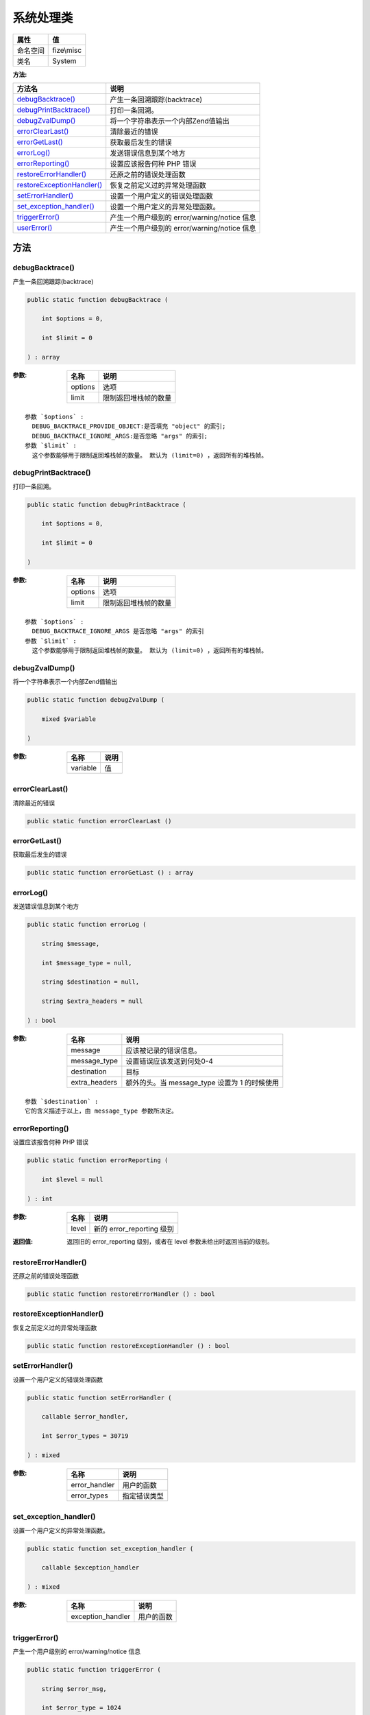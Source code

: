 ===============
系统处理类
===============


+-------------+-----------+
|属性         |值         |
+=============+===========+
|命名空间     |fize\\misc |
+-------------+-----------+
|类名         |System     |
+-------------+-----------+


:方法:


+-----------------------------+--------------------------------------------------------+
|方法名                       |说明                                                    |
+=============================+========================================================+
|`debugBacktrace()`_          |产生一条回溯跟踪(backtrace)                             |
+-----------------------------+--------------------------------------------------------+
|`debugPrintBacktrace()`_     |打印一条回溯。                                          |
+-----------------------------+--------------------------------------------------------+
|`debugZvalDump()`_           |将一个字符串表示一个内部Zend值输出                      |
+-----------------------------+--------------------------------------------------------+
|`errorClearLast()`_          |清除最近的错误                                          |
+-----------------------------+--------------------------------------------------------+
|`errorGetLast()`_            |获取最后发生的错误                                      |
+-----------------------------+--------------------------------------------------------+
|`errorLog()`_                |发送错误信息到某个地方                                  |
+-----------------------------+--------------------------------------------------------+
|`errorReporting()`_          |设置应该报告何种 PHP 错误                               |
+-----------------------------+--------------------------------------------------------+
|`restoreErrorHandler()`_     |还原之前的错误处理函数                                  |
+-----------------------------+--------------------------------------------------------+
|`restoreExceptionHandler()`_ |恢复之前定义过的异常处理函数                            |
+-----------------------------+--------------------------------------------------------+
|`setErrorHandler()`_         |设置一个用户定义的错误处理函数                          |
+-----------------------------+--------------------------------------------------------+
|`set_exception_handler()`_   |设置一个用户定义的异常处理函数。                        |
+-----------------------------+--------------------------------------------------------+
|`triggerError()`_            |产生一个用户级别的 error/warning/notice 信息            |
+-----------------------------+--------------------------------------------------------+
|`userError()`_               |产生一个用户级别的 error/warning/notice 信息            |
+-----------------------------+--------------------------------------------------------+


方法
======
debugBacktrace()
----------------
产生一条回溯跟踪(backtrace)

.. code-block:: php

  public static function debugBacktrace (
      int $options = 0,
      int $limit = 0
  ) : array


:参数:
  +--------+-------------------------------+
  |名称    |说明                           |
  +========+===============================+
  |options |选项                           |
  +--------+-------------------------------+
  |limit   |限制返回堆栈帧的数量           |
  +--------+-------------------------------+
  
  


::

    参数 `$options` :
      DEBUG_BACKTRACE_PROVIDE_OBJECT:是否填充 "object" 的索引;
      DEBUG_BACKTRACE_IGNORE_ARGS:是否忽略 "args" 的索引;
    参数 `$limit` :
      这个参数能够用于限制返回堆栈帧的数量。 默认为 (limit=0) ，返回所有的堆栈帧。


debugPrintBacktrace()
---------------------
打印一条回溯。

.. code-block:: php

  public static function debugPrintBacktrace (
      int $options = 0,
      int $limit = 0
  )


:参数:
  +--------+-------------------------------+
  |名称    |说明                           |
  +========+===============================+
  |options |选项                           |
  +--------+-------------------------------+
  |limit   |限制返回堆栈帧的数量           |
  +--------+-------------------------------+
  
  


::

    参数 `$options` :
      DEBUG_BACKTRACE_IGNORE_ARGS 是否忽略 "args" 的索引
    参数 `$limit` :
      这个参数能够用于限制返回堆栈帧的数量。 默认为 (limit=0) ，返回所有的堆栈帧。


debugZvalDump()
---------------
将一个字符串表示一个内部Zend值输出

.. code-block:: php

  public static function debugZvalDump (
      mixed $variable
  )


:参数:
  +---------+-------+
  |名称     |说明   |
  +=========+=======+
  |variable |值     |
  +---------+-------+
  
  


errorClearLast()
----------------
清除最近的错误

.. code-block:: php

  public static function errorClearLast ()



errorGetLast()
--------------
获取最后发生的错误

.. code-block:: php

  public static function errorGetLast () : array



errorLog()
----------
发送错误信息到某个地方

.. code-block:: php

  public static function errorLog (
      string $message,
      int $message_type = null,
      string $destination = null,
      string $extra_headers = null
  ) : bool


:参数:
  +--------------+------------------------------------------------------------+
  |名称          |说明                                                        |
  +==============+============================================================+
  |message       |应该被记录的错误信息。                                      |
  +--------------+------------------------------------------------------------+
  |message_type  |设置错误应该发送到何处0-4                                   |
  +--------------+------------------------------------------------------------+
  |destination   |目标                                                        |
  +--------------+------------------------------------------------------------+
  |extra_headers |额外的头。当 message_type 设置为 1 的时候使用               |
  +--------------+------------------------------------------------------------+
  
  


::

    参数 `$destination` :
    它的含义描述于以上，由 message_type 参数所决定。


errorReporting()
----------------
设置应该报告何种 PHP 错误

.. code-block:: php

  public static function errorReporting (
      int $level = null
  ) : int


:参数:
  +-------+------------------------------+
  |名称   |说明                          |
  +=======+==============================+
  |level  |新的 error_reporting 级别     |
  +-------+------------------------------+
  
  

:返回值:
  返回旧的 error_reporting 级别，或者在 level 参数未给出时返回当前的级别。


restoreErrorHandler()
---------------------
还原之前的错误处理函数

.. code-block:: php

  public static function restoreErrorHandler () : bool



restoreExceptionHandler()
-------------------------
恢复之前定义过的异常处理函数

.. code-block:: php

  public static function restoreExceptionHandler () : bool



setErrorHandler()
-----------------
设置一个用户定义的错误处理函数

.. code-block:: php

  public static function setErrorHandler (
      callable $error_handler,
      int $error_types = 30719
  ) : mixed


:参数:
  +--------------+-------------------+
  |名称          |说明               |
  +==============+===================+
  |error_handler |用户的函数         |
  +--------------+-------------------+
  |error_types   |指定错误类型       |
  +--------------+-------------------+
  
  


set_exception_handler()
-----------------------
设置一个用户定义的异常处理函数。

.. code-block:: php

  public static function set_exception_handler (
      callable $exception_handler
  ) : mixed


:参数:
  +------------------+----------------+
  |名称              |说明            |
  +==================+================+
  |exception_handler |用户的函数      |
  +------------------+----------------+
  
  


triggerError()
--------------
产生一个用户级别的 error/warning/notice 信息

.. code-block:: php

  public static function triggerError (
      string $error_msg,
      int $error_type = 1024
  ) : bool


:参数:
  +-----------+-----------------------------------+
  |名称       |说明                               |
  +===========+===================================+
  |error_msg  |该 error 的特定错误信息            |
  +-----------+-----------------------------------+
  |error_type |该 error 所特定的错误类型          |
  +-----------+-----------------------------------+
  
  


userError()
-----------
产生一个用户级别的 error/warning/notice 信息

.. code-block:: php

  public static function userError (
      string $error_msg,
      int $error_type = 1024
  ) : bool


:参数:
  +-----------+-----------------------------------+
  |名称       |说明                               |
  +===========+===================================+
  |error_msg  |该 error 的特定错误信息            |
  +-----------+-----------------------------------+
  |error_type |该 error 所特定的错误类型          |
  +-----------+-----------------------------------+
  
  


::

    是 triggerError() 方法的别名


